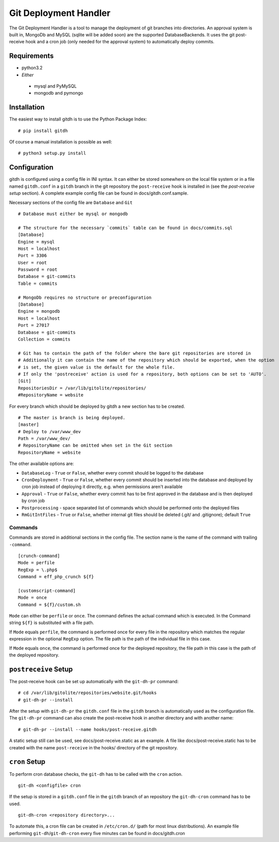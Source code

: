 Git Deployment Handler
======================

The Git Deployment Handler is a tool to manage the deployment of
git branches into directories. An approval system is built in,
MongoDb and MySQL (sqlite will be added soon) are the supported
DatabaseBackends. It uses the git post-receive hook and a cron job
(only needed for the approval system) to automatically deploy
commits.

Requirements
------------


-  python3.2
-  *Either*
  -  mysql and PyMySQL
  -  mongodb and pymongo

Installation
------------

The easiest way to install gitdh is to use the Python Package
Index:

::

    # pip install gitdh

Of course a manual installation is possible as well:

::

    # python3 setup.py install

Configuration
-------------

gitdh is configured using a config file in INI syntax. It can
either be stored somewhere on the local file system or in a file
named ``gitdh.conf`` in a ``gitdh`` branch in the git repository
the ``post-receive`` hook is installed in (see the
*post-receive setup* section). A complete example config file can
be found in docs/gitdh.conf.sample.

Necessary sections of the config file are ``Database`` and ``Git``

::

    # Database must either be mysql or mongodb
    
    # The structure for the necessary `commits` table can be found in docs/commits.sql
    [Database]
    Engine = mysql
    Host = localhost
    Port = 3306
    User = root
    Password = root
    Database = git-commits
    Table = commits
    
    # MongoDb requires no structure or preconfiguration
    [Database]
    Engine = mongodb
    Host = localhost
    Port = 27017
    Database = git-commits
    Collection = commits
    
    # Git has to contain the path of the folder where the bare git repositories are stored in
    # Additionally it can contain the name of the repository which should be exported, when the option
    # is set, the given value is the default for the whole file.
    # If only the 'postreceive' action is used for a repository, both options can be set to 'AUTO'.
    [Git]
    RepositoriesDir = /var/lib/gitolite/repositories/
    #RepositoryName = website

For every branch which should be deployed by gitdh a new section
has to be created.

::

    # The master is branch is being deployed.
    [master]
    # Deploy to /var/www_dev
    Path = /var/www_dev/
    # RepositoryName can be omitted when set in the Git section
    RepositoryName = website

The other available options are:


-  ``DatabaseLog`` - ``True`` or ``False``, whether every commit
   should be logged to the database
-  ``CronDeployment`` - ``True`` or ``False``, whether every commit
   should be inserted into the database and deployed by cron job
   instead of deploying it directly, e.g. when permissions aren't
   available
-  ``Approval`` - ``True`` or ``False``, whether every commit has
   to be first approved in the database and is then deployed by cron
   job
-  ``Postprocessing`` - space separated list of commands which
   should be performed onto the deployed files
-  ``RmGitIntFiles`` - ``True`` or ``False``, whether internal git
   files should be deleted (.git/ and .gitignore); default ``True``

Commands
~~~~~~~~

Commands are stored in additional sections in the config file. The
section name is the name of the command with trailing
``-command``.

::

    [crunch-command]
    Mode = perfile
    RegExp = \.php$
    Command = eff_php_crunch ${f}
    
    [customscript-command]
    Mode = once
    Command = ${f}/custom.sh

``Mode`` can either be ``perfile`` or ``once``. The command defines
the actual command which is executed. In the Command string
``${f}`` is substituted with a file path.

If ``Mode`` equals ``perfile``, the command is performed once for
every file in the repository which matches the regular expression
in the optional ``RegExp`` option. The file path is the path of the
individual file in this case.

If ``Mode`` equals ``once``, the command is performed once for the
deployed repository, the file path in this case is the path of the
deployed repository.

``postreceive`` Setup
---------------------

The post-receive hook can be set up automatically with the
``git-dh-pr`` command:

::

    # cd /var/lib/gitolite/repositories/website.git/hooks
    # git-dh-pr --install

After the setup with ``git-dh-pr`` the ``gitdh.conf`` file in the
``gitdh`` branch is automatically used as the configuration file.
The ``git-dh-pr`` command can also create the post-receive hook in
another directory and with another name:

::

    # git-dh-pr --install --name hooks/post-receive.gitdh

A static setup still can be used, see docs/post-receive.static as
an example. A file like docs/post-receive.static has to be created
with the name ``post-receive`` in the hooks/ directory of the git
repository.

``cron`` Setup
--------------

To perform cron database checks, the ``git-dh`` has to be called
with the ``cron`` action.

::

    git-dh <configfile> cron

If the setup is stored in a ``gitdh.conf`` file in the ``gitdh``
branch of an repository the ``git-dh-cron`` command has to be
used.

::

    git-dh-cron <repository directory>...

To automate this, a cron file can be created in ``/etc/cron.d/``
(path for most linux distributions). An example file performing
``git-dh``/``git-dh-cron`` every five minutes can be found in
docs/gitdh.cron


